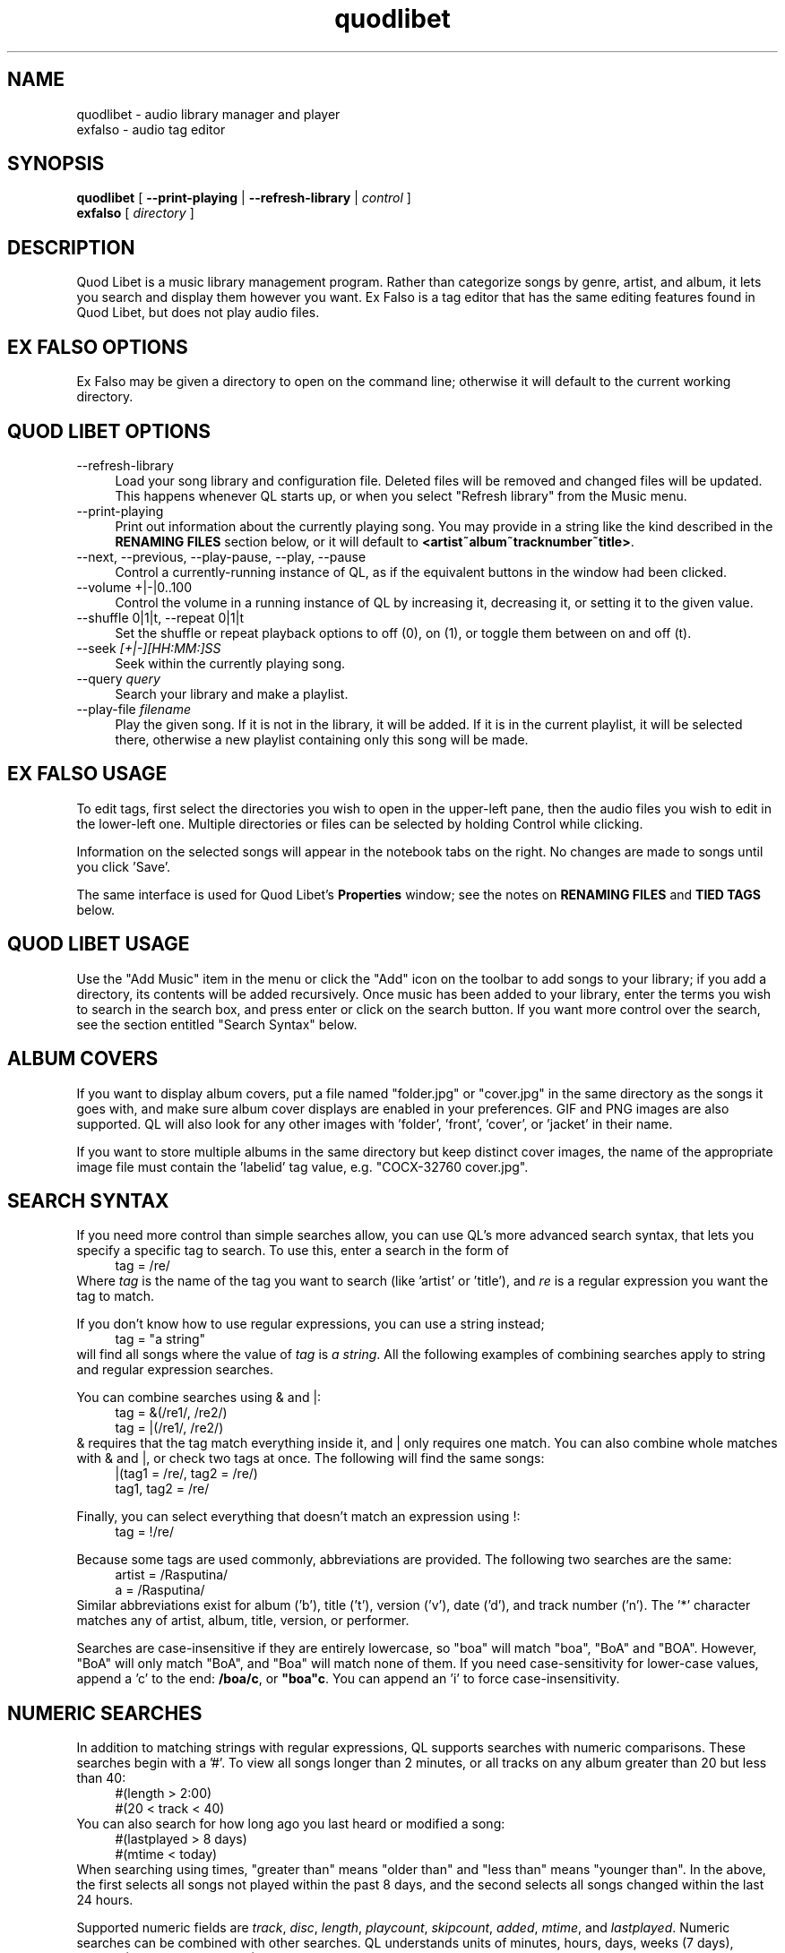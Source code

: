 .TH quodlibet 1 "March 21st, 2005"
.SH NAME
quodlibet \- audio library manager and player
.br
exfalso \- audio tag editor
.SH SYNOPSIS
\fBquodlibet\fR [ \fB\-\-print\-playing\fR | \fB\-\-refresh\-library\fR | \fIcontrol\fR ]
.br
\fBexfalso\fR [ \fIdirectory\fR ]
.SH DESCRIPTION
Quod Libet is a music library management program. Rather than categorize
songs by genre, artist, and album, it lets you search and display them
however you want. Ex Falso is a tag editor that has the same editing
features found in Quod Libet, but does not play audio files.
.PP
.SH EX\ FALSO\ OPTIONS
Ex Falso may be given a directory to open on the command line; otherwise
it will default to the current working directory.
.SH QUOD\ LIBET\ OPTIONS
.IP \-\-refresh\-library 4
Load your song library and configuration file. Deleted files will be
removed and changed files will be updated. This happens whenever
QL starts up, or when you select "Refresh library" from the Music
menu.
.IP \-\-print\-playing 4
Print out information about the currently playing song. You may provide
in a string like the kind described in the \fBRENAMING FILES\fR section
below, or it will default to \fB<artist~album~tracknumber~title>\fR.
.IP \-\-next,\ \-\-previous,\ \-\-play\-pause,\ \-\-play,\ \-\-pause 4
Control a currently-running instance of QL, as if the equivalent
buttons in the window had been clicked.
.IP \-\-volume\ +|\-|0..100 4
Control the volume in a running instance of QL by increasing it, decreasing
it, or setting it to the given value.
.IP \-\-shuffle\ 0|1|t,\ \-\-repeat\ 0|1|t 4
Set the shuffle or repeat playback options to off (0), on (1), or
toggle them between on and off (t).
.IP \-\-seek\ \fI[+|\-][HH:MM:]SS\fR 4
Seek within the currently playing song.
.IP \-\-query\ \fIquery\fR 4
Search your library and make a playlist.
.IP \-\-play\-file\ \fIfilename\fR 4
Play the given song. If it is not in the library, it will be added.
If it is in the current playlist, it will be selected there, otherwise
a new playlist containing only this song will be made.
.SH EX\ FALSO\ USAGE
To edit tags, first select the directories you wish to open in
the upper-left pane, then the audio files you wish to edit in the
lower-left one. Multiple directories or files can be selected by
holding Control while clicking.
.PP
Information on the selected songs will appear in the notebook tabs on
the right. No changes are made to songs until you click 'Save'.
.PP
The same interface is used for Quod Libet's \fBProperties\fR window;
see the notes on \fBRENAMING FILES\fR and \fBTIED TAGS\fR below.
.SH QUOD\ LIBET\ USAGE
Use the "Add Music" item in the menu or click the "Add" icon on the
toolbar to add songs to your library; if you add a directory, its
contents will be added recursively. Once music has been added to your
library, enter the terms you wish to search in the search box, and
press enter or click on the search button. If you want more control
over the search, see the section entitled "Search Syntax" below.
.SH ALBUM COVERS
If you want to display album covers, put a file named "folder.jpg"
or "cover.jpg" in the same directory as the songs it goes with, and
make sure album cover displays are enabled in your preferences. GIF
and PNG images are also supported. QL will also look for any other
images with 'folder', 'front', 'cover', or 'jacket' in their name.
.PP
If you want to store multiple albums in the same directory but keep
distinct cover images, the name of the appropriate image file must
contain the 'labelid' tag value, e.g. "COCX\-32760 cover.jpg".
.SH SEARCH SYNTAX
If you need more control than simple searches allow, you can use QL's more
advanced search syntax, that lets you specify a specific tag to search. To
use this, enter a search in the form of
.RS 4
tag = /re/
.RE
Where \fItag\fR is the name of the tag you want to search (like 'artist'
or 'title'), and \fIre\fR is a regular expression you want
the tag to match.
.PP
If you don't know how to use regular expressions, you can use a string
instead;
.RS 4
tag = "a string"
.RE
will find all songs where the value of \fItag\fR is \fIa
string\fR. All the following examples of combining searches apply to
string and regular expression searches.
.PP
You can combine searches using & and |:
.RS 4
tag = &(/re1/, /re2/)
.br
tag = |(/re1/, /re2/)
.RE
& requires that the tag match everything inside it, and | only
requires one match. You can also combine whole matches with & and |,
or check two tags at once. The following will find the same songs:
.RS 4
|(tag1 = /re/, tag2 = /re/)
.br
tag1, tag2 = /re/
.RE
.PP
Finally, you can select everything that doesn't match an expression
using !:
.RS 4
tag = !/re/
.RE
.PP
Because some tags are used commonly, abbreviations are provided. The
following two searches are the same:
.RS 4
artist = /Rasputina/
.br
a = /Rasputina/
.RE
Similar abbreviations exist for album ('b'), title ('t'), version
('v'), date ('d'), and track number ('n'). The '*' character matches 
any of artist, album, title, version, or performer.
.PP
Searches are case-insensitive if they are entirely lowercase, so
"boa" will match "boa", "BoA" and "BOA". However, "BoA" will only
match "BoA", and "Boa" will match none of them. If you need
case-sensitivity for lower-case values, append a 'c' to the end:
\fB/boa/c\fR, or \fB"boa"c\fR. You can append an 'i' to force
case-insensitivity.
.SH NUMERIC SEARCHES
In addition to matching strings with regular expressions, QL supports
searches with numeric comparisons. These searches begin with a '#'.
To view all songs longer than 2 minutes, or all tracks on any
album greater than 20 but less than 40:
.RS 4
#(length > 2:00)
.br
#(20 < track < 40)
.RE
You can also search for how long ago you last heard or modified a
song:
.RS 4
#(lastplayed > 8 days)
.br
#(mtime < today)
.RE
When searching using times, "greater than" means "older than" and
"less than" means "younger than". In the above, the first
selects all songs not played within the past 8 days, and the second
selects all songs changed within the last 24 hours.
.PP
Supported numeric fields are
.IR track ,
.IR disc ,
.IR length ,
.IR playcount ,
.IR skipcount ,
.IR added ,
.IR mtime ,
and
.IR lastplayed .
Numeric searches can be combined with other searches. QL understands
units of minutes, hours, days, weeks (7 days), months (30 days), and years
(365 days), and times in "h:mm:ss" or "m:ss" format.
.SH SEARCHING EXAMPLES
Some more examples of advanced searching:
.RS 4
&(artist = "Sana", album = !/beatmania/)
.br
&(artist = /lindsay smith/, album = /fruitbat vat/)
.br
artist = |(/Pete Townshend/, /The Who/)
.br
&(artist = /Bach/, performer = /Glenn Gould/)
.br
album = &(/final fantasy/, /piano/, |(/VIII/, /IX/))
.br
title = &(|(/aozora/, /blue/), /knife/)
.br
filename = /.ogg$/
.br
&(genre = /classical/, #(lastplayed > 3 days))
.RE
.SH RENAMING FILES
Ex Falso / Quod Libet allow you to rename files based on their tags. In some
cases you may wish to alter the filename depending on whether some
tags are present or missing, in addition to their values. A common
pattern might be
.RS 4
<tracknumber>. <title~version>
.RE
But when the file is missing a 'tracknumber', this results in a file
starting with a '.', which isn't what you want. Instead, you can use a
'|' to only add the '.' when a tracknumber is present:
.RS 4
<tracknumber|<tracknumber>. ><title~version>
.RE
You can also specify text to use if the tag is missing by adding
another '|':
.RS 4
<album|<album>|No Album> \- <title>
.RE
If the song has an album tag it will be used, otherwise the text
"No Album" will be used.
.SH TIED TAGS
Many places in EF/QL (such as the song list, or rename dialog)
allow you to use a feature called "tied tags". Tied tags are two tag
names joined together with a "~" like "~title~version" or
"~album~part" (some places you can also omit the initial ~). Tied tags
result in "nice" displays even when one of the tags is missing; for
example, "title~version" will result in \fITitle\ \-\ Version\fR when a
version tag is present, but only \fITitle\fR when one isn't. You can
tie any number of tags together;
"~artist~album~discnumber~part~tracknumber~title~version" is an
extreme case.
.SH AUDIO BACKENDS
By default QL uses the ao ALSA 0.9 driver for playing audio, and falls back
to an OSS driver if that fails. You can change this in ~/.quodlibet/config
by editing the 'backend' option. Common settings include 'oss', 'ao:oss',
\'ao:alsa09', 'ao:esd', and 'ao:arts'.
.PP
You can also pass in the device name using another colon, for example
\'ao:oss:/dev/sound/dsp2', 'ao:alsa09:hw:1', or
\'ao:esd:music.example.com:5555'.
.SH FILES
.IP ~/.quodlibet/songs 4
A cached list of songs to load initially. The format is a pickled
Python dict. Deleting this file will remove all songs from your
library.
.IP ~/.quodlibet/config 4
Ex Falso / Quod Libet's configuration file. Don't manually edit this while
either is running; it will not pick up the changes, and it will overwrite it
when you exit.
.IP ~/.quodlibet/current 4
A "key=value" file containing information about the currently playing song.
.IP ~/.quodlibet/control 4
A FIFO connected to the most-recently-started instance of the program.
\-\-next, \-\-previous, etc., use this to control the player.
.SH BUGS
Editing/playing the same files with both Ex Falso and Quod Libet at
the same time can lead to Quod Libet having an inconsistent library
state. Ex Falso will warn you if it detects Quod Libet running when
it starts.
.SH KNOWN NOT-BUGS
Newlines are not supported within tag values. Using them will break a lot
of tools, including QL.
.PP
Symbolic links are not followed when recursively adding files.
.SH AUTHORS
Joe Wreschnig and Michael Urman are the primary authors of Ex Falso and
Quod Libet.
.SH SEE ALSO
http://www.sacredchao.net/quodlibet/wiki/Guide,
.br
.BR regex (7),
.BR vorbiscomment (1),
.BR id3v2 (1),
.BR vorbisgain (1)
